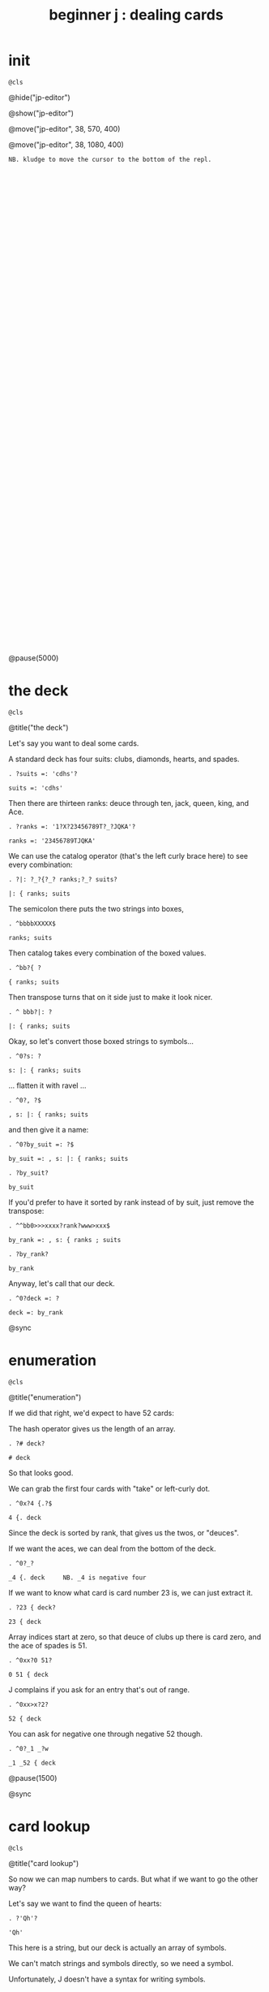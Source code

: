 #+title: beginner j : dealing cards

* init
: @cls

@hide("jp-editor")

@show("jp-editor")

@move("jp-editor", 38, 570, 400)

@move("jp-editor", 38, 1080, 400)

: NB. kludge to move the cursor to the bottom of the repl.

: 

: 

: 

: 

: 

: 

: 

: 

: 

: 

: 

: 

: 

: 

: 

: 

: 

: 

: 

: 

: 

: 

: 

: 

: 

: 

: 

: 

: 

: 

: 

: 

: 

: 

@pause(5000)


* the deck
: @cls

@title("the deck")

Let's say you want to deal some cards.

A standard deck has four suits: clubs, diamonds, hearts, and spades.

: . ?suits =: 'cdhs'?

: suits =: 'cdhs'

Then there are thirteen ranks: deuce through ten, jack, queen, king, and Ace.

: . ?ranks =: '1?X?23456789T?_?JQKA'?

: ranks =: '23456789TJQKA'

We can use the catalog operator (that's the left curly brace here) to see every combination:

: . ?|: ?_?{?_? ranks;?_? suits?

: |: { ranks; suits

The semicolon there puts the two strings into boxes,

: . ^bbbbXXXXX$

: ranks; suits

Then catalog takes every combination of the boxed values.

: . ^bb?{ ?

: { ranks; suits

Then transpose turns that on it side just to make it look nicer.

: . ^ bbb?|: ?

: |: { ranks; suits

Okay, so let's convert those boxed strings to symbols...

: . ^0?s: ?

: s: |: { ranks; suits

... flatten it with ravel ...

: . ^0?, ?$

: , s: |: { ranks; suits

and then give it a name:

: . ^0?by_suit =: ?$

: by_suit =: , s: |: { ranks; suits

: . ?by_suit?

: by_suit

If you'd prefer to have it sorted by rank instead of by suit, just remove the transpose:

: . ^^bb0>>>xxxx?rank?www>xxx$

: by_rank =: , s: { ranks ; suits

: . ?by_rank?

: by_rank

Anyway, let's call that our deck.

: . ^0?deck =: ?

: deck =: by_rank

@sync

* enumeration
: @cls

@title("enumeration")

If we did that right, we'd expect to have 52 cards:

The hash operator gives us the length of an array.

: . ?# deck?

: # deck

So that looks good.

We can grab the first four cards with "take" or left-curly dot.

: . ^0x?4 {.?$

: 4 {. deck

Since the deck is sorted by rank, that gives us the twos, or "deuces".

If we want the aces, we can deal from the bottom of the deck.

: . ^0?_?

: _4 {. deck     NB. _4 is negative four

If we want to know what card is card number 23 is, we can just extract it.

: . ?23 { deck?

: 23 { deck

Array indices start at zero, so that deuce of clubs up there is card zero, and the ace of spades is 51.

: . ^0xx?0 51?

: 0 51 { deck

J complains if you ask for an entry that's out of range.

: . ^0xx>x?2?

: 52 { deck

You can ask for negative one through negative 52 though.

: . ^0?_1 _?w

: _1 _52 { deck

@pause(1500)

@sync

* card lookup
: @cls

@title("card lookup")

So now we can map numbers to cards. But what if we want to go the other way?

Let's say we want to find the queen of hearts:

: . ?'Qh'?

: 'Qh'

This here is a string, but our deck is actually an array of symbols.

We can't match strings and symbols directly, so we need a symbol.

Unfortunately, J doesn't have a syntax for writing symbols.

But they're still pretty easy to construct.

We can either use less than to box the string,

: . ^0?<?

: <'Qh'

and then pass that to s-colon...

: . ^0?s:?

: s:<'Qh'

Or we can put an extra character at the start of the string and forget the boxing:

: . ^0>>x>? ?

: s:' Qh'

That extra space is called a fret character, and it acts like a delimiter for defining multiple symbols at once.

: . ^$<? As 3d?

: s:' Qh As 3d'    NB. ' ' as fret

... And it doesn't have to be a space. You can use anything.

: . ^0wx?.?wx?.?wx?.?wwwwwwx?.?

: s:'.Qh.As.3d'    NB. '.' as fret

Anyway, now we have the symbols, so we can use i-dot to find them in the deck:

: . ^^bbbbbbbbK0?deck i. ?

: deck i. s:' Qh As 3d'

So it found all three cards, and if we extract those indices, those are the cards we should get.

: . ?42 51 5 { deck?

: 42 51 5 { deck

You might ask why bother with symbols instead of sticking with strings, or boxed strings.

Boxed strings and symbols are about the same:

: . ?(,{ranks;suits)i.<'Qh'?

: (,{ranks;suits)i.<'Qh'

Although you might wind up doing a little more typing with boxes.

: . ^<<<<X? ?$?;'As';'3d'?

: (,{ranks;suits)i. 'Qh';'As';'3d'

You don't normally have an array of unboxed strings in J, because the arrays have to rectangular.

which means your strings would all have to be the same length.

In this particular case, our strings are all two characters long,

: . ^b<<K0$X0x

: ,{ranks;suits

so we could have modeled the deck as a fifty-two-by-two character array:

: . ^0?>?

: >,{ranks;suits

: . ^0?(?$?) i. ?__?>'Qh';"?X?'?As';'?

: (>,{ranks;suits) i. >'Qh';'As';'3d'

I guess really I just kinda prefer symbols, so that's what I went with.

@sync

* shuffling
: @cls

@title("shuffling")

Okay, so if you want to pick a random number in J, use the question mark.

: . ??? 52?

: ? 52

Of course, you'll get a different number each time:

: . ^

: ? 52

: . ^

: ? 52

There is also question mark dot that uses a fixed seed for the random number generator,
 but I'm not going to mess with that here.

: . ^b?.?

: ?. 52   NB. ?. uses a fixed seed

: . ^b?.?

: ?. 52

: . ^

: ?. 52

Okay, so given a random card number we can extract the card with from.

: . ^0>x<?(?$?) { deck?

: (? 52) { deck

We need parentheses here because J executes left to right.

It's actually a bit shorter to use tilde on the from operator, and swap the arguments:

: . ^^0?deck {~ ?

: deck {~ ? 52

So that's dealing one random card.

If we add a number to the left of the question mark, we can deal as many cards as we like:

: . ^^^0?5 ?

: 5 ? 52

This dyadic form of the question mark is called "deal", and it guarantees we won't get any duplicates.

So if we say 5 deal 5, you can see that all of the values are unique.

: . ^$X

: 5 ? 5

If you wanted to allow duplicates, you could use the monadic form, and pass the more than one number in on the right.

So for example, 5 copy 5 gives us five fives.

: . ?5 # 5?

: 5 # 5

The monadic form of the question mark is called "roll", and in this case it would be like rolling five five sided dice.

: . ^0??? ?

: ? 5 # 5

But for cards, we pretty much always want "deal" instead of "roll" and so we will use the dyadic form.

So here are five random card numbers.

: . ?5 ?? 52?

: 5 ? 52

And here are five random cards.

: . ^0?deck {~ ?

: deck {~ 5 ? 52

(Remember they're random every time so the numbers and the cards don't match.)

: . ^

: deck {~ 5 ? 52

Finally if we want to shuffle the whole deck, we can just deal all 52 cards.

: . ^$2

: deck {~ 52 ? 52

Notice that we're passing in 52 on both sides of the question mark.

We can simplify that a bit.

: . ^bbXXx>?~?

: deck {~ ?~ 52

Whenever you want to pass the same argument to both sides of a verb, you can use a tilde:

So that means the same thing.

To recap, the tilde on the question mark makes it reflexive, so we're still passing in 52 on both sides.

The tilde on the curly brace is swapping the arguments,

so that we don't have to put parentheses around everything.

The difference is that the question mark only has an argument on the right hand side,

whereas the curly brace has an argument on both sides.

The deck is on the left and the shuffled indices are on the right.

So reading right to left, it says

deal 52 numbers from a set of 52 numbers

then extract the cards in those positions from the deck.

Anyway, if I were going to write a function to deal cards,

it would probably look something like this.

: . ^0?deal =: {{ ?$? }}?bb<x<?y ?

: deal =: {{ deck {~ y ? 52 }}

: . ?deal 5 ?

: deal 5 NB. a random poker hand

And again to shuffle the whole deck, just deal 52 cards.

: . ?shuffle =: deal @ 52?

: shuffle =: deal @ 52

: . ?shuffle''?

: shuffle''

@pause(1500)

@sync

* permutations
: @cls

@title("permutations")

There /is/ at least one other way to think about shuffling in J.

If you're going to arrange a deck of cards in some order...

Well, you have 52 possible choices for the first card, 51 for the second, and so on.

: . ?1+i.52?0?|.?

: |.1+i.52

And then when you get to the last card, you have one possibility left.

So if you multiply all those numbers together:

: . ^0?*/?

: */|.1+i.52

... then that's how many different possible ways there are to arrange the cards.

You may recall learning at some point that this is called the factorial function.

In math notation you'd write that as 52 exclamation point,
 and in J, you write exclamation point 52:

: . ?52!?_____________________________X<<?!?

: !52

That's about eight times ten to the 67th power.

If you wrote it out longhand, it would look like this:

: . ^?x?

: !52x

The x at the end makes J use extendend precision integers so you get the exact value.

And then it just happens to format those without scientific notation by default.

Anyway this is how many permutations there are for a deck of cards.

And the idea is that instead of making a sequence of 52 random choices to shuffle the deck...

We could just say that there are 52 factorial "shufflings" out there in the universe,

and we're going to pick /one of them/ at random.

: . ^0??

: ?!52x

: . ^

: ?!52x

: . ^

: ?!52x

Of course, /now/ we need some way to take one of these numbers

and map it to an actual arrangement.

It turns out that J has a primitive that does exactly that.

@sync

* permutation table
: @cls

@title("permutation table")

Imagine we had a table of all the permutations.

: . ?t =. (A.~i.@!@#) 'ABCD'?

: t =. (A.~i.@!@#) 'ABCD'

Don't worry about what this means yet.

We're just defining a table called 't'

: . ?t?

: t

where each row is a permutation of the string 'ABCD'.

That's four letters, so there should be four factorial permutations:

Four factorial is 24, and there are 24 rows in the table.

: . ?!4?

: !4

: . ?#t?

: #t

It's a little hard to read so let's format it a bit:

: . ?<@,."1 t?

: <@,."1 t

So that's itemizing and then boxing each row to make it vertical.

So each column in this picture corresponds to a row in t.

You can kind of see there's a pattern there.

Row 0 is the original string.

: . ?t{~0?

: t{~0

And then it swaps the last two characters.

: . ^X?1?

: t{~1

And then it moves the C towards the front.

: . ^X?2?

: t{~2

And then swaps the last two characters again.

: . ^X?3?

: t{~3

When it gets to the very last permutation, it's the reverse of the original string.

: . ^X?_1?

: t{~_1

And the one before that is reversed except for the last two letters.

: . ^X?2?

: t{~_2

So there's a definite pattern here.

It's not actually that hard to generate all the permutations of a list this way.

I've been known to give this as an interview question.

I like it because it seems a little daunting at first,

but once I get the person talking about how they would do this by hand,

they can usually put a recursive solution into words within a few minutes.

Then it's just a matter of whether they can express the idea in code.

So, I won't spoil the algorithm here. I'll leave it as a challenge for you.

: . ?t {~ 0 _1?

: t {~ 0 _1

Meanwhile, if we want a particular permutation in J...

: . ^0x?'ABCD'?>x?A.?

: 'ABCD' A.~ 0 _1

... we can use capital A-dot to generate that permutation on demand.

The "A" is for anagram.

@sync

* anagrams
: @cls

@title("anagrams")

Let's take another look at how we defined t:

: . ^^^^^^^^^^^^^^

: t =. (A.~i.@!@#) 'ABCD'

This part in parentheses is a hook made of two verbs.

: . ^0ww>>>>>? ?

: t =. (A.~ i.@!@#) 'ABCD'

A monadic hook is just another way to copy the right argument over to the left,

so if we expand the hook it looks like this.

: . ^0ww? 'ABCD'?>xwwX$

: t =. 'ABCD' A.~ i.@!@# 'ABCD'

@pause(1000)

And the tilde is swapping the arguments, so we can expand that:

: . ^0ww? (i.@!@#?w?)?wX>xxxxxxx$

: t =. (i.@!@# 'ABCD') A. 'ABCD'

@pause(1000)

And now on the left we have the at signs composing three verbs together into a pipeline.

But 'ABCD' is a noun and when you have a sequence of verbs applied directly to a noun,
they form a pipeline anyway, so we can get rid of the at signs.

: . ^0www<<x<<x

: t =. (i.!# 'ABCD') A. 'ABCD'

So let's ignore the call to A-dot and just look at the part on the left.

: . ^bb<K0xxxxxx

: i.!# 'ABCD'

It says count to the factorial of the length of this string.

: . ^^0xxxxx>xxxxxxxxxxx?0 1 2 . . . ?XXXXXX?22 23

: (0 1 2 22 23) A. 'ABCD'

So anagram takes some numbers on the left and a sequence on the right, and returns the permutation corresponding to that number.

: . ^0xwwwxxxxxxx

: 0 1 2 A. 'ABCD'

It also takes the length of the sequence into account:

: . ^<?E?

: 0 1 2 A. 'ABCDE'

So we can pass it a sequence of any length.

: . ^<?FGH?

: 0 1 2 A. 'ABCDEFGH'

Anagram acts like it's pullling rows out of the table of permutations,

but it doesn't have to actually construct the table.

That's important, because generating the permutation table for a deck of cards
 would pretty much take forever.

: . ^bK? deck?

: 0 1 2 A. deck

: . ?!52x?

: !52x

And yet, with the anagram primitive, we can just pretend that we have that
 table, and ask J for any row we want.

So, we should expect that anagram 0 gives us the original deck:

: . ?deck -: deck A.~ 0?

: deck -: deck A.~ 0   NB. -: tests for match

and this giant number ...

: . ^^

: !52x

... minus one ...

: . ^0?<:?

: <:!52x   NB. <:n is n-1

... should give us the deck in reverse.

: . ?(|.deck) -: deck A.~ ?

: (|.deck) -: deck A.~ <:!52x

If we wanted the cards sorted by suit, there's a number for that.

It's not at all obvious to me how to /derive/ that number,

but if we can show J what we're looking for,

: . ?deck i. by_suit?

: deck i. by_suit

Then the monadic form of A-dot
(called anagram index)

: . ^0?A. ?

: A. deck i. by_suit   NB. A. y is 'anagram index'

can tell us where it is in the table.

: . ^0?p =. ?

: p =. A. deck i. by_suit

: . ?by_suit -: deck A.~ p?

: by_suit -: deck A.~ p

And of course to bring this back where we started,
 if we want to shuffle the deck, we 
can just extract a permutation from the table at random.

: . ?deck A.~ ?? ?!52x?

: deck A.~ ? !52x   NB. random permutation

: . ^bbbbbK

: deck A.~ ? !52x

: . ^

: deck A.~ ? !52x

@pause(500)

: . ^0?shuffle2 =: {{ ?$?}}?

: shuffle2 =: {{ deck A.~ ? !52x }}

@pause(2000)

* the end
#+begin_src j
suits =: 'cdhs'
ranks =: '23456789TJQKA'
by_suit =: , s: |: { ranks ; suits
by_rank =: , s: { ranks ; suits
deck =: by_rank
deal =: {{ deck {~ y ? 52 }}
shuffle =: deal @ 52
shuffle2 =: {{ deck A.~ ? !52x }}

#+end_src

: @cls

@editor_goxy(0, 8)

@move("jp-editor", 38, 570, 400)

@editor_goxy(0, 8)

So that's dealing cards in J!

If you enjoyed this, please do hit the like button and let youtube know.

Either way, thank you for watching, and I hope to see you again soon.

@title("thanks for watching!")

